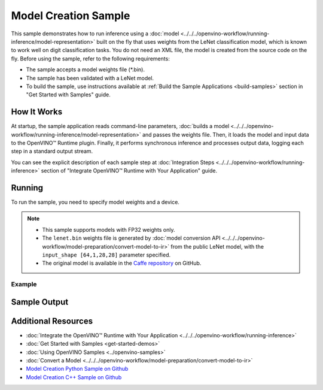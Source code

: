 Model Creation Sample
=====================


.. meta::
   :description: Learn how to create a model on the fly with a
                 provided weights file and infer it later using Synchronous
                 Inference Request API (Python, C++).


This sample demonstrates how to run inference using a :doc:`model <../../../openvino-workflow/running-inference/model-representation>`
built on the fly that uses weights from the LeNet classification model, which is
known to work well on digit classification tasks. You do not need an XML file,
the model is created from the source code on the fly. Before using the sample,
refer to the following requirements:

- The sample accepts a model weights file (\*.bin).
- The sample has been validated with a LeNet model.
- To build the sample, use instructions available at :ref:`Build the Sample Applications <build-samples>`
  section in "Get Started with Samples" guide.


How It Works
####################

At startup, the sample application reads command-line parameters, :doc:`builds a model <../../../openvino-workflow/running-inference/model-representation>`
and passes the weights file. Then, it loads the model and input data to the OpenVINO™
Runtime plugin. Finally, it performs synchronous inference and processes output
data, logging each step in a standard output stream.

.. tab-set::

   .. tab-item:: Python
      :sync: python

      .. scrollbox::

         .. doxygensnippet:: samples/python/model_creation_sample/model_creation_sample.py
            :language: python

   .. tab-item:: C++
      :sync: cpp

      .. scrollbox::

         .. doxygensnippet:: samples/cpp/model_creation_sample/main.cpp
            :language: cpp


You can see the explicit description of each sample step at :doc:`Integration Steps <../../../openvino-workflow/running-inference>` section of "Integrate OpenVINO™ Runtime with Your Application" guide.

Running
####################

To run the sample, you need to specify model weights and a device.


.. tab-set::

   .. tab-item:: Python
      :sync: python

      .. code-block:: console

         python model_creation_sample.py <path_to_weights_file> <device_name>

   .. tab-item:: C++
      :sync: cpp

      .. code-block:: console

         model_creation_sample <path_to_weights_file> <device_name>


.. note::

   - This sample supports models with FP32 weights only.
   - The ``lenet.bin`` weights file is generated by
     :doc:`model conversion API <../../../openvino-workflow/model-preparation/convert-model-to-ir>`
     from the public LeNet model, with the ``input_shape [64,1,28,28]`` parameter specified.
   - The original model is available in the
     `Caffe repository <https://github.com/BVLC/caffe/tree/master/examples/mnist>`__ on GitHub.

Example
++++++++++++++++++++

.. tab-set::

   .. tab-item:: Python
      :sync: python

      .. code-block:: console

         python model_creation_sample.py lenet.bin GPU


   .. tab-item:: C++
      :sync: cpp

      .. code-block:: console

         model_creation_sample lenet.bin GPU


Sample Output
####################

.. tab-set::

   .. tab-item:: Python
      :sync: python

      The sample application logs each step in a standard output stream and outputs 10 inference results.

      .. code-block:: console

         [ INFO ] Creating OpenVINO Runtime Core
         [ INFO ] Loading the model using openvino with weights from lenet.bin
         [ INFO ] Loading the model to the plugin
         [ INFO ] Starting inference in synchronous mode
         [ INFO ] Top 1 results:
         [ INFO ] Image 0
         [ INFO ]
         [ INFO ] classid probability label
         [ INFO ] -------------------------
         [ INFO ] 0       1.0000000   0
         [ INFO ]
         [ INFO ] Image 1
         [ INFO ]
         [ INFO ] classid probability label
         [ INFO ] -------------------------
         [ INFO ] 1       1.0000000   1
         [ INFO ]
         [ INFO ] Image 2
         [ INFO ]
         [ INFO ] classid probability label
         [ INFO ] -------------------------
         [ INFO ] 2       1.0000000   2
         [ INFO ]
         [ INFO ] Image 3
         [ INFO ]
         [ INFO ] classid probability label
         [ INFO ] -------------------------
         [ INFO ] 3       1.0000000   3
         [ INFO ]
         [ INFO ] Image 4
         [ INFO ]
         [ INFO ] classid probability label
         [ INFO ] -------------------------
         [ INFO ] 4       1.0000000   4
         [ INFO ]
         [ INFO ] Image 5
         [ INFO ]
         [ INFO ] classid probability label
         [ INFO ] -------------------------
         [ INFO ] 5       1.0000000   5
         [ INFO ]
         [ INFO ] Image 6
         [ INFO ]
         [ INFO ] classid probability label
         [ INFO ] -------------------------
         [ INFO ] 6       1.0000000   6
         [ INFO ]
         [ INFO ] Image 7
         [ INFO ]
         [ INFO ] classid probability label
         [ INFO ] -------------------------
         [ INFO ] 7       1.0000000   7
         [ INFO ]
         [ INFO ] Image 8
         [ INFO ]
         [ INFO ] classid probability label
         [ INFO ] -------------------------
         [ INFO ] 8       1.0000000   8
         [ INFO ]
         [ INFO ] Image 9
         [ INFO ]
         [ INFO ] classid probability label
         [ INFO ] -------------------------
         [ INFO ] 9       1.0000000   9
         [ INFO ]
         [ INFO ] This sample is an API example, for any performance measurements please use the dedicated benchmark_app tool

   .. tab-item:: C++
      :sync: cpp

      The sample application logs each step in a standard output stream and outputs top-10 inference results.

      .. code-block:: console

         [ INFO ] OpenVINO Runtime version ......... <version>
         [ INFO ] Build ........... <build>
         [ INFO ]
         [ INFO ] Device info:
         [ INFO ] GPU
         [ INFO ] Intel GPU plugin version ......... <version>
         [ INFO ] Build ........... <build>
         [ INFO ]
         [ INFO ]
         [ INFO ] Create model from weights: lenet.bin
         [ INFO ] model name: lenet
         [ INFO ]     inputs
         [ INFO ]         input name: NONE
         [ INFO ]         input type: f32
         [ INFO ]         input shape: {64, 1, 28, 28}
         [ INFO ]     outputs
         [ INFO ]         output name: output_tensor
         [ INFO ]         output type: f32
         [ INFO ]         output shape: {64, 10}
         [ INFO ] Batch size is 10
         [ INFO ] model name: lenet
         [ INFO ]     inputs
         [ INFO ]         input name: NONE
         [ INFO ]         input type: u8
         [ INFO ]         input shape: {10, 28, 28, 1}
         [ INFO ]     outputs
         [ INFO ]         output name: output_tensor
         [ INFO ]         output type: f32
         [ INFO ]         output shape: {10, 10}
         [ INFO ] Compiling a model for the GPU device
         [ INFO ] Create infer request
         [ INFO ] Combine images in batch and set to input tensor
         [ INFO ] Start sync inference
         [ INFO ] Processing output tensor

         Top 1 results:

         Image 0

         classid probability label
         ------- ----------- -----
         0       1.0000000   0

         Image 1

         classid probability label
         ------- ----------- -----
         1       1.0000000   1

         Image 2

         classid probability label
         ------- ----------- -----
         2       1.0000000   2

         Image 3

         classid probability label
         ------- ----------- -----
         3       1.0000000   3

         Image 4

         classid probability label
         ------- ----------- -----
         4       1.0000000   4

         Image 5

         classid probability label
         ------- ----------- -----
         5       1.0000000   5

         Image 6

         classid probability label
         ------- ----------- -----
         6       1.0000000   6

         Image 7

         classid probability label
         ------- ----------- -----
         7       1.0000000   7

         Image 8

         classid probability label
         ------- ----------- -----
         8       1.0000000   8

         Image 9

         classid probability label
         ------- ----------- -----
         9       1.0000000   9


Additional Resources
####################

- :doc:`Integrate the OpenVINO™ Runtime with Your Application <../../../openvino-workflow/running-inference>`
- :doc:`Get Started with Samples <get-started-demos>`
- :doc:`Using OpenVINO Samples <../openvino-samples>`
- :doc:`Convert a Model <../../../openvino-workflow/model-preparation/convert-model-to-ir>`
- `Model Creation Python Sample on Github <https://github.com/openvinotoolkit/openvino/blob/master/samples/python/model_creation_sample/README.md>`__
- `Model Creation C++ Sample on Github <https://github.com/openvinotoolkit/openvino/blob/master/samples/cpp/model_creation_sample/README.md>`__
